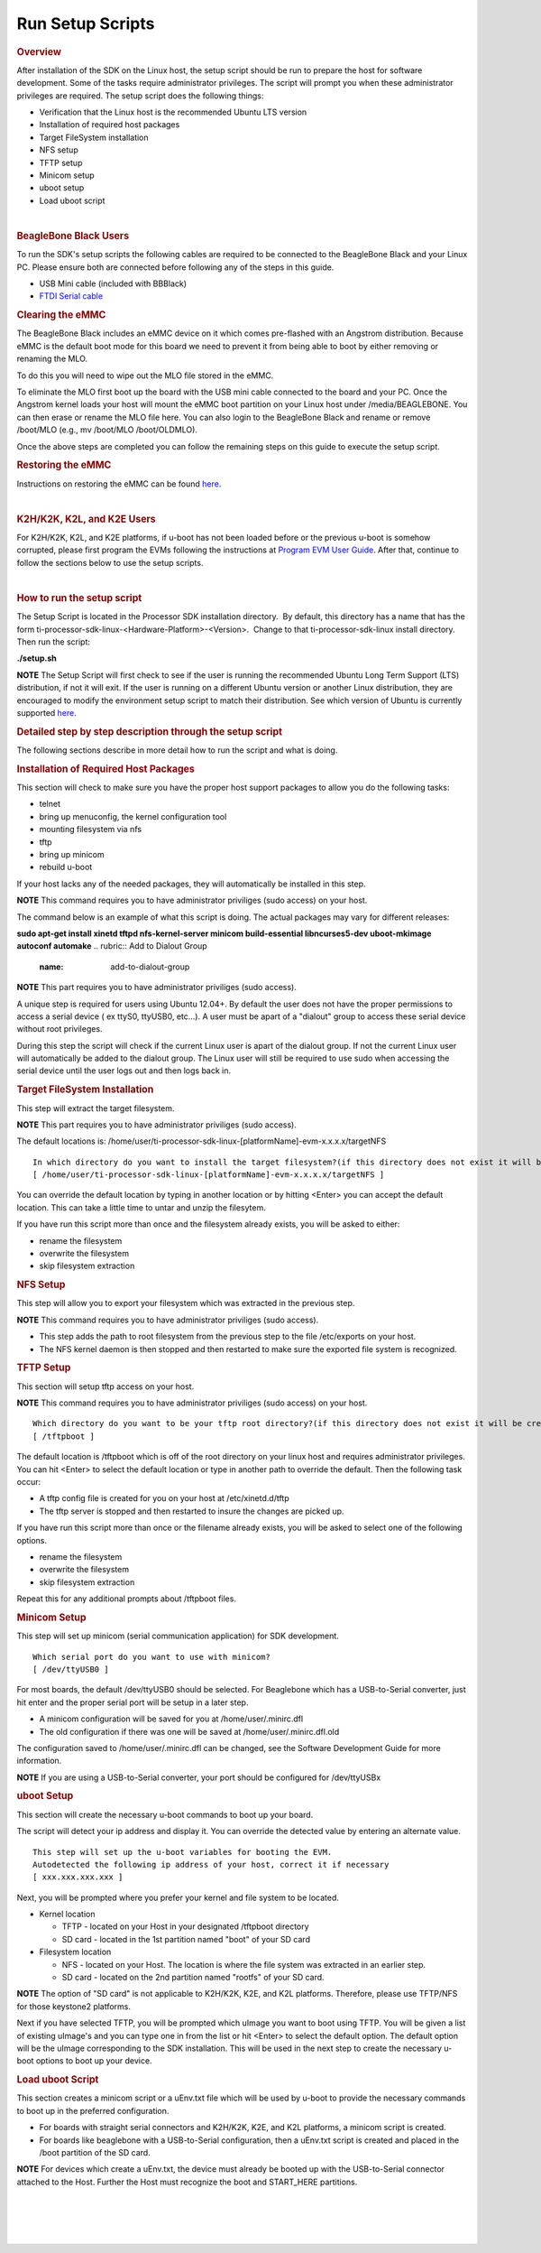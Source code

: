 Run Setup Scripts
======================================

.. http://processors.wiki.ti.com/index.php/Processor_SDK_Linux_Setup_Script
.. rubric:: Overview
   :name: processor-sdk-linux-setup-script-overview

| After installation of the SDK on the Linux host, the setup script
  should be run to prepare the host for software development. Some of
  the tasks require administrator privileges. The script will prompt you
  when these administrator privileges are required. The setup script
  does the following things:

-  Verification that the Linux host is the recommended Ubuntu LTS
   version
-  Installation of required host packages
-  Target FileSystem installation
-  NFS setup
-  TFTP setup
-  Minicom setup
-  uboot setup
-  Load uboot script

.. Image:: ../images/Linux_Host_Development_System.png

| 

.. rubric:: BeagleBone Black Users
   :name: beaglebone-black-users

To run the SDK's setup scripts the following cables are required to be
connected to the BeagleBone Black and your Linux PC. Please ensure both
are connected before following any of the steps in this guide.

-  USB Mini cable (included with BBBlack)
-  `FTDI Serial
   cable <http://circuitco.com/support/index.php?title=BeagleBone_Black_Accessories#Serial_Debug_Cables>`__

.. rubric:: Clearing the eMMC
   :name: clearing-the-emmc

The BeagleBone Black includes an eMMC device on it which comes
pre-flashed with an Angstrom distribution. Because eMMC is the default
boot mode for this board we need to prevent it from being able to boot
by either removing or renaming the MLO.

To do this you will need to wipe out the MLO file stored in the eMMC.

To eliminate the MLO first boot up the board with the USB mini cable
connected to the board and your PC. Once the Angstrom kernel loads your
host will mount the eMMC boot partition on your Linux host under
/media/BEAGLEBONE. You can then erase or rename the MLO file here. You
can also login to the BeagleBone Black and rename or remove /boot/MLO
(e.g., mv /boot/MLO /boot/OLDMLO).

Once the above steps are completed you can follow the remaining steps on
this guide to execute the setup script.

.. rubric:: Restoring the eMMC
   :name: restoring-the-emmc

Instructions on restoring the eMMC can be found
`here <http://circuitco.com/support/index.php?title=Updating_The_Software>`__.

| 

.. rubric:: K2H/K2K, K2L, and K2E Users
   :name: k2hk2k-k2l-and-k2e-users

For K2H/K2K, K2L, and K2E platforms, if u-boot has not been loaded
before or the previous u-boot is somehow corrupted, please first program
the EVMs following the instructions at `Program EVM User
Guide <http://processors.wiki.ti.com/index.php/Program_EVM_UG>`__. After
that, continue to follow the sections below to use the setup scripts.

| 

.. rubric:: How to run the setup script
   :name: how-to-run-the-setup-script

The Setup Script is located in the Processor SDK installation
directory.  By default, this directory has a name that has the form
ti-processor-sdk-linux-<Hardware-Platform>-<Version>.  Change to
that ti-processor-sdk-linux install directory.  Then run the script:

**./setup.sh**

.. raw:: html

   <div
   style="margin: 5px; padding: 2px 10px; background-color: #ecffff; border-left: 5px solid #3399ff;">

**NOTE**
The Setup Script will first check to see if the user is running the
recommended Ubuntu Long Term Support (LTS) distribution, if not it will
exit. If the user is running on a different Ubuntu version or another
Linux distribution, they are encouraged to modify the environment setup
script to match their distribution. See which version of Ubuntu is
currently supported
`here <Release_Specific.html#supported-platforms-and-versions>`__.

.. raw:: html

   </div>

.. rubric:: Detailed step by step description through the setup script
   :name: detailed-step-by-step-description-through-the-setup-script

The following sections describe in more detail how to run the script and
what is doing.

.. rubric:: Installation of Required Host Packages
   :name: installation-of-required-host-packages

This section will check to make sure you have the proper host support
packages to allow you do the following tasks:

-  telnet
-  bring up menuconfig, the kernel configuration tool
-  mounting filesystem via nfs
-  tftp
-  bring up minicom
-  rebuild u-boot

If your host lacks any of the needed packages, they will automatically
be installed in this step.

.. raw:: html

   <div
   style="margin: 5px; padding: 2px 10px; background-color: #ecffff; border-left: 5px solid #3399ff;">

**NOTE**
This command requires you to have administrator priviliges (sudo access)
on your host.

.. raw:: html

   </div>

The command below is an example of what this script is doing. The actual
packages may vary for different releases:

**sudo apt-get install xinetd tftpd nfs-kernel-server minicom
build-essential libncurses5-dev uboot-mkimage autoconf automake**
.. rubric:: Add to Dialout Group
   :name: add-to-dialout-group

.. raw:: html

   <div
   style="margin: 5px; padding: 2px 10px; background-color: #ecffff; border-left: 5px solid #3399ff;">

**NOTE**
This part requires you to have administrator priviliges (sudo access).

.. raw:: html

   </div>

A unique step is required for users using Ubuntu 12.04+. By default the
user does not have the proper permissions to access a serial device ( ex
ttyS0, ttyUSB0, etc...). A user must be apart of a "dialout" group to
access these serial device without root privileges.

During this step the script will check if the current Linux user is
apart of the dialout group. If not the current Linux user will
automatically be added to the dialout group. The Linux user will still
be required to use sudo when accessing the serial device until the user
logs out and then logs back in.

.. rubric:: Target FileSystem Installation
   :name: target-filesystem-installation

This step will extract the target filesystem.

.. raw:: html

   <div
   style="margin: 5px; padding: 2px 10px; background-color: #ecffff; border-left: 5px solid #3399ff;">

**NOTE**
This part requires you to have administrator priviliges (sudo access).

.. raw:: html

   </div>

The default locations is:
/home/user/ti-processor-sdk-linux-[platformName]-evm-x.x.x.x/targetNFS

::

    In which directory do you want to install the target filesystem?(if this directory does not exist it will be created)
    [ /home/user/ti-processor-sdk-linux-[platformName]-evm-x.x.x.x/targetNFS ]

You can override the default location by typing in another location or
by hitting <Enter> you can accept the default location. This can take a
little time to untar and unzip the filesytem.

If you have run this script more than once and the filesystem already
exists, you will be asked to either:

-  rename the filesystem
-  overwrite the filesystem
-  skip filesystem extraction

.. rubric:: NFS Setup
   :name: nfs-setup

This step will allow you to export your filesystem which was extracted
in the previous step.

.. raw:: html

   <div
   style="margin: 5px; padding: 2px 10px; background-color: #ecffff; border-left: 5px solid #3399ff;">

**NOTE**
This command requires you to have administrator priviliges (sudo
access).

.. raw:: html

   </div>

-  This step adds the path to root filesystem from the previous step to
   the file /etc/exports on your host.
-  The NFS kernel daemon is then stopped and then restarted to make sure
   the exported file system is recognized.

.. rubric:: TFTP Setup
   :name: tftp-setup

This section will setup tftp access on your host.

.. raw:: html

   <div
   style="margin: 5px; padding: 2px 10px; background-color: #ecffff; border-left: 5px solid #3399ff;">

**NOTE**
This command requires you to have administrator priviliges (sudo access)
on your host.

.. raw:: html

   </div>

::

    Which directory do you want to be your tftp root directory?(if this directory does not exist it will be created for you)
    [ /tftpboot ]

The default location is /tftpboot which is off of the root directory on
your linux host and requires administrator privileges. You can hit
<Enter> to select the default location or type in another path to
override the default. Then the following task occur:

-  A tftp config file is created for you on your host at
   /etc/xinetd.d/tftp
-  The tftp server is stopped and then restarted to insure the changes
   are picked up.

If you have run this script more than once or the filename already
exists, you will be asked to select one of the following options.

-  rename the filesystem
-  overwrite the filesystem
-  skip filesystem extraction

Repeat this for any additional prompts about /tftpboot files.

.. rubric:: Minicom Setup
   :name: minicom-setup

This step will set up minicom (serial communication application) for SDK
development.

::

    Which serial port do you want to use with minicom?
    [ /dev/ttyUSB0 ]

For most boards, the default /dev/ttyUSB0 should be selected. For
Beaglebone which has a USB-to-Serial converter, just hit enter and the
proper serial port will be setup in a later step.

-  A minicom configuration will be saved for you at
   /home/user/.minirc.dfl
-  The old configuration if there was one will be saved at
   /home/user/.minirc.dfl.old

The configuration saved to /home/user/.minirc.dfl can be changed, see
the Software Development Guide for more information.

.. raw:: html

   <div
   style="margin: 5px; padding: 2px 10px; background-color: #ecffff; border-left: 5px solid #3399ff;">

**NOTE**
If you are using a USB-to-Serial converter, your port should be
configured for /dev/ttyUSBx

.. raw:: html

   </div>

.. rubric:: uboot Setup
   :name: uboot-setup

This section will create the necessary u-boot commands to boot up your
board.

The script will detect your ip address and display it. You can override
the detected value by entering an alternate value.

::

    This step will set up the u-boot variables for booting the EVM.
    Autodetected the following ip address of your host, correct it if necessary
    [ xxx.xxx.xxx.xxx ]

Next, you will be prompted where you prefer your kernel and file system
to be located.

-  Kernel location

   -  TFTP - located on your Host in your designated /tftpboot directory
   -  SD card - located in the 1st partition named "boot" of your SD
      card

-  Filesystem location

   -  NFS - located on your Host. The location is where the file system
      was extracted in an earlier step.
   -  SD card - located on the 2nd partition named "rootfs" of your SD
      card.

.. raw:: html

   <div
   style="margin: 5px; padding: 2px 10px; background-color: #ecffff; border-left: 5px solid #3399ff;">

**NOTE**
The option of "SD card" is not applicable to K2H/K2K, K2E, and K2L
platforms. Therefore, please use TFTP/NFS for those keystone2 platforms.

.. raw:: html

   </div>

Next if you have selected TFTP, you will be prompted which uImage you
want to boot using TFTP. You will be given a list of existing uImage's
and you can type one in from the list or hit <Enter> to select the
default option. The default option will be the uImage corresponding to
the SDK installation. This will be used in the next step to create the
necessary u-boot options to boot up your device.

.. rubric:: Load uboot Script
   :name: load-uboot-script

This section creates a minicom script or a uEnv.txt file which will be
used by u-boot to provide the necessary commands to boot up in the
preferred configuration.

-  For boards with straight serial connectors and K2H/K2K, K2E, and K2L
   platforms, a minicom script is created.
-  For boards like beaglebone with a USB-to-Serial configuration, then a
   uEnv.txt script is created and placed in the /boot partition of the
   SD card.

.. raw:: html

   <div
   style="margin: 5px; padding: 2px 10px; background-color: #ecffff; border-left: 5px solid #3399ff;">

**NOTE**
For devices which create a uEnv.txt, the device must already be booted
up with the USB-to-Serial connector attached to the Host. Further the
Host must recognize the boot and START\_HERE partitions.

.. raw:: html

   </div>

| 

| 

| 

| 

